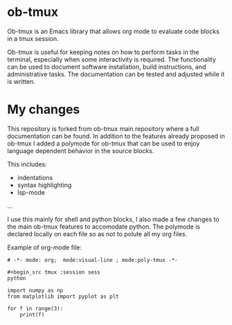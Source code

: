 * ob-tmux
Ob-tmux is an Emacs library that allows org mode to evaluate code
blocks in a tmux session.

Ob-tmux is useful for keeping notes on how to perform tasks in the
terminal, especially when some interactivity is required. The
functionality can be used to document software installation, build
instructions, and administrative tasks. The documentation can be
tested and adjusted while it is written.

* My changes

This repository is forked from ob-tmux main repository where a full
documentation can be found. In addition to the features already 
proposed in ob-tmux I added a polymode for ob-tmux that can be used
to enjoy language dependent behavior in the source blocks.

This includes:
- indentations
- syntax highlighting
- lsp-mode
...

I use this mainly for shell and python blocks, I also made a few 
changes to the main ob-tmux features to accomodate python. The 
polymode is declared locally on each file so as not to polute all
my org files.

Example of org-mode file:

#+begin_src  text
# -*- mode: org;  mode:visual-line ; mode:poly-tmux -*-

#+begin_src tmux :session sess
python
#+end_src


#+begin_src tmux :session sess :lang python
import numpy as np
from matplotlib import pyplot as plt

for f in range(3):
    print(f)

#+end_src
#+end_src


